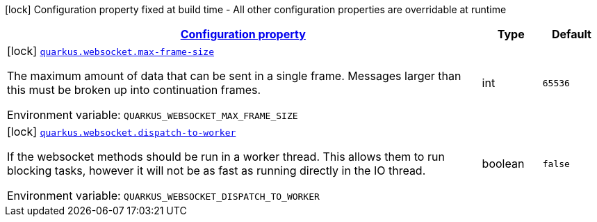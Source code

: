 
:summaryTableId: quarkus-websockets-client
[.configuration-legend]
icon:lock[title=Fixed at build time] Configuration property fixed at build time - All other configuration properties are overridable at runtime
[.configuration-reference.searchable, cols="80,.^10,.^10"]
|===

h|[[quarkus-websockets-client_configuration]]link:#quarkus-websockets-client_configuration[Configuration property]

h|Type
h|Default

a|icon:lock[title=Fixed at build time] [[quarkus-websockets-client_quarkus-websocket-max-frame-size]]`link:#quarkus-websockets-client_quarkus-websocket-max-frame-size[quarkus.websocket.max-frame-size]`


[.description]
--
The maximum amount of data that can be sent in a single frame. Messages larger than this must be broken up into continuation frames.

ifdef::add-copy-button-to-env-var[]
Environment variable: env_var_with_copy_button:+++QUARKUS_WEBSOCKET_MAX_FRAME_SIZE+++[]
endif::add-copy-button-to-env-var[]
ifndef::add-copy-button-to-env-var[]
Environment variable: `+++QUARKUS_WEBSOCKET_MAX_FRAME_SIZE+++`
endif::add-copy-button-to-env-var[]
--|int 
|`65536`


a|icon:lock[title=Fixed at build time] [[quarkus-websockets-client_quarkus-websocket-dispatch-to-worker]]`link:#quarkus-websockets-client_quarkus-websocket-dispatch-to-worker[quarkus.websocket.dispatch-to-worker]`


[.description]
--
If the websocket methods should be run in a worker thread. This allows them to run blocking tasks, however it will not be as fast as running directly in the IO thread.

ifdef::add-copy-button-to-env-var[]
Environment variable: env_var_with_copy_button:+++QUARKUS_WEBSOCKET_DISPATCH_TO_WORKER+++[]
endif::add-copy-button-to-env-var[]
ifndef::add-copy-button-to-env-var[]
Environment variable: `+++QUARKUS_WEBSOCKET_DISPATCH_TO_WORKER+++`
endif::add-copy-button-to-env-var[]
--|boolean 
|`false`

|===